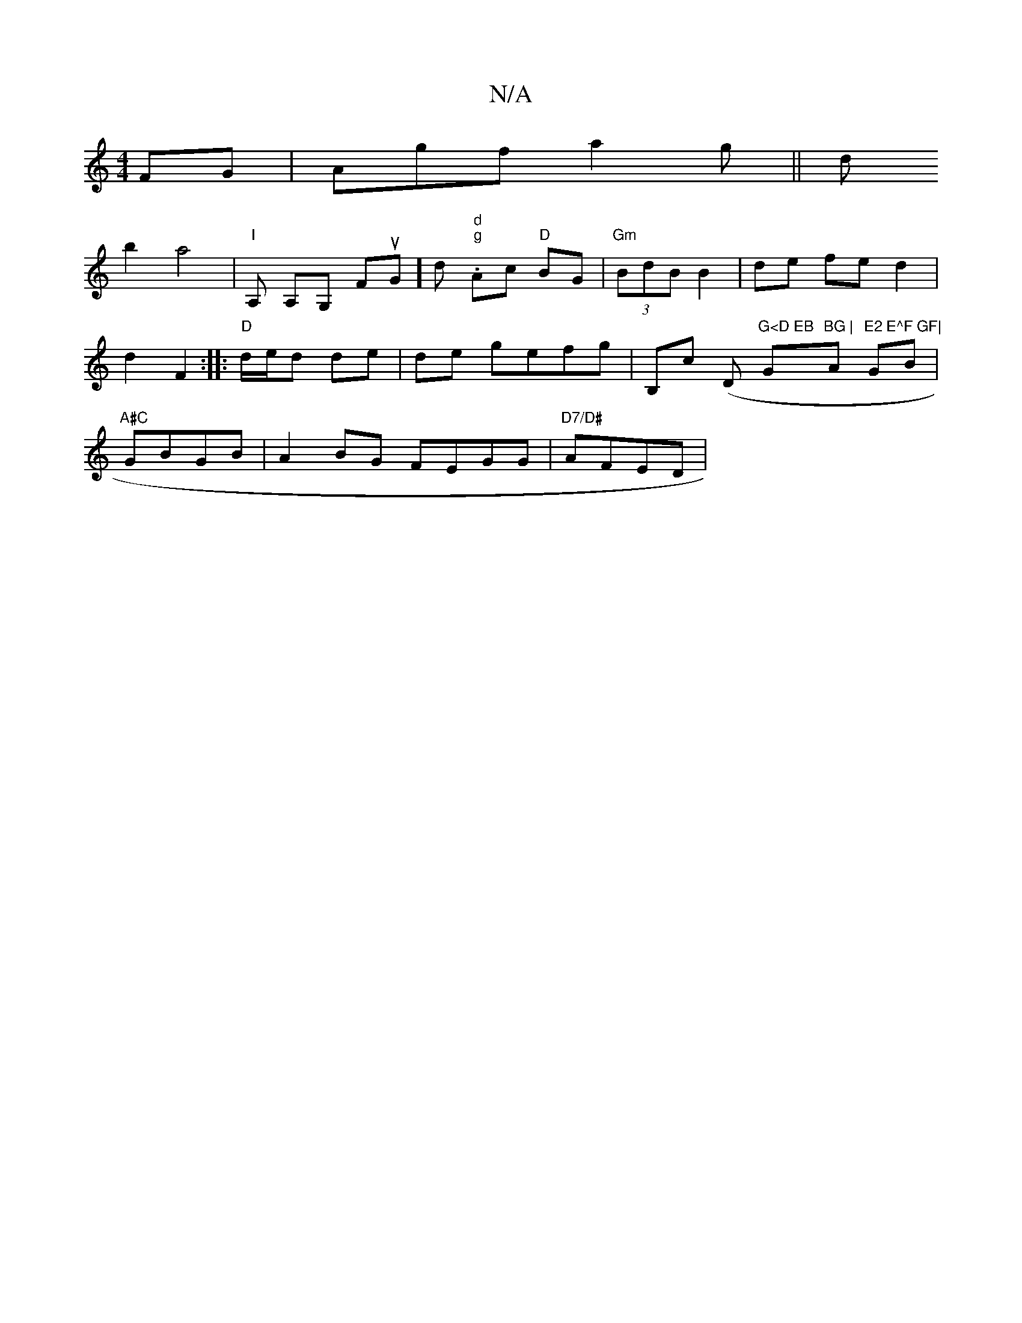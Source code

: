 X:1
T:N/A
M:4/4
R:N/A
K:Cmajor
FG|Agf a2g||
d!b2 a4|
"I"A, A,G, FuGohn] d "d" "g" .Ac "D"BG|"Gm" (3BdB B2 | de fe d2|d2 F2 :|
|: "D"d/e/d de|de gefg|B,c (D m"G<D EB "G"BG |"A"E2 E^F GF|
GB|"A#C"GBGB | A2BG FEGG | "D7/D#"AFED | "Am"